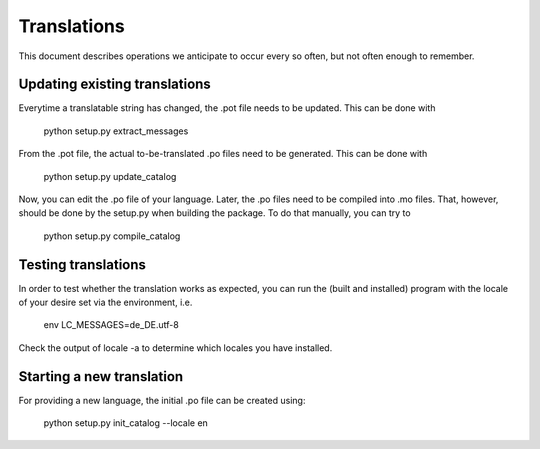 Translations
==============

This document describes operations we anticipate to
occur every so often, but not often enough to remember.

    

Updating existing translations
-------------------------------

Everytime a translatable string has changed, the .pot file needs
to be updated.  This can be done with

    python setup.py extract_messages


From the .pot file, the actual to-be-translated .po files need to be
generated.  This can be done with

    python setup.py update_catalog


Now, you can edit the .po file of your language.
Later, the .po files need to be compiled into .mo files.
That, however, should be done by the setup.py when building
the package.  To do that manually, you can try to

    python setup.py compile_catalog





Testing translations
----------------------

In order to test whether the translation works as expected,
you can run the (built and installed) program with the locale
of your desire set via the environment, i.e.

    env LC_MESSAGES=de_DE.utf-8


Check the output of  locale -a  to determine which locales you have installed.



Starting a new translation
---------------------------

For providing a new language, the initial .po file can be created using:

    python setup.py init_catalog --locale en



